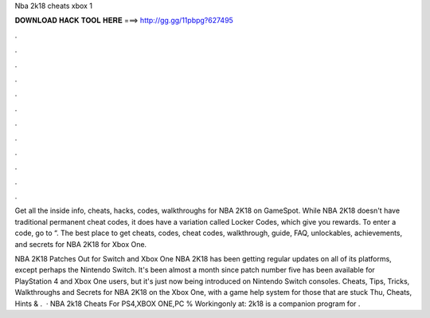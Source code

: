 Nba 2k18 cheats xbox 1



𝐃𝐎𝐖𝐍𝐋𝐎𝐀𝐃 𝐇𝐀𝐂𝐊 𝐓𝐎𝐎𝐋 𝐇𝐄𝐑𝐄 ===> http://gg.gg/11pbpg?627495



.



.



.



.



.



.



.



.



.



.



.



.

Get all the inside info, cheats, hacks, codes, walkthroughs for NBA 2K18 on GameSpot. While NBA 2K18 doesn't have traditional permanent cheat codes, it does have a variation called Locker Codes, which give you rewards. To enter a code, go to “. The best place to get cheats, codes, cheat codes, walkthrough, guide, FAQ, unlockables, achievements, and secrets for NBA 2K18 for Xbox One.

NBA 2K18 Patches Out for Switch and Xbox One NBA 2K18 has been getting regular updates on all of its platforms, except perhaps the Nintendo Switch. It's been almost a month since patch number five has been available for PlayStation 4 and Xbox One users, but it's just now being introduced on Nintendo Switch consoles. Cheats, Tips, Tricks, Walkthroughs and Secrets for NBA 2K18 on the Xbox One, with a game help system for those that are stuck Thu, Cheats, Hints & .  · NBA 2k18 Cheats For PS4,XBOX ONE,PC % Workingonly at:  2k18 is a companion program for .
